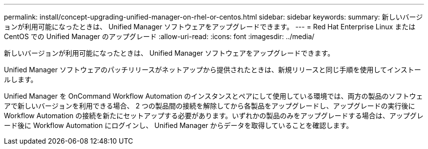 ---
permalink: install/concept-upgrading-unified-manager-on-rhel-or-centos.html 
sidebar: sidebar 
keywords:  
summary: 新しいバージョンが利用可能になったときは、 Unified Manager ソフトウェアをアップグレードできます。 
---
= Red Hat Enterprise Linux または CentOS での Unified Manager のアップグレード
:allow-uri-read: 
:icons: font
:imagesdir: ../media/


[role="lead"]
新しいバージョンが利用可能になったときは、 Unified Manager ソフトウェアをアップグレードできます。

Unified Manager ソフトウェアのパッチリリースがネットアップから提供されたときは、新規リリースと同じ手順を使用してインストールします。

Unified Manager を OnCommand Workflow Automation のインスタンスとペアにして使用している環境では、両方の製品のソフトウェアで新しいバージョンを利用できる場合、 2 つの製品間の接続を解除してから各製品をアップグレードし、アップグレードの実行後に Workflow Automation の接続を新たにセットアップする必要があります。いずれかの製品のみをアップグレードする場合は、アップグレード後に Workflow Automation にログインし、 Unified Manager からデータを取得していることを確認します。
